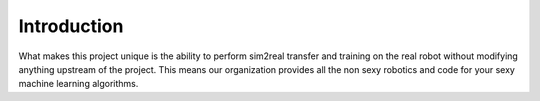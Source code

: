 .. _physical_monopod_introduction:

Introduction
============

What makes this project unique is the ability to perform sim2real transfer and
training on the real robot without modifying anything upstream of the project.
This means our organization provides all the non sexy robotics and code for
your sexy machine learning algorithms.

